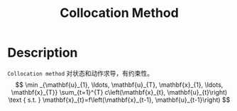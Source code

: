 :PROPERTIES:
:ID:       82E286B4-08E9-4627-B9C0-9483739B4342
:END:
#+title: Collocation Method
#+filed: Optimization
#+OPTIONS: toc:nil
#+filetags: :collocation_method:Users:wangfangyuan:Documents:roam:org_roam:

* Description
=Collocation method= 对状态和动作求导，有约束性。
$$
\min _{\mathbf{u}_{1}, \ldots, \mathbf{u}_{T}, \mathbf{x}_{1}, \ldots, \mathbf{x}_{T}} \sum_{t=1}^{T} c\left(\mathbf{x}_{t}, \mathbf{u}_{t}\right) \text { s.t. } \mathbf{x}_{t}=f\left(\mathbf{x}_{t-1}, \mathbf{u}_{t-1}\right)
$$

#+BEGIN_CENTER
#+ATTR_HTML: :width 100%
[[file:./img/rl-sergey/lec-10-5.png]]
#+END_CENTER
